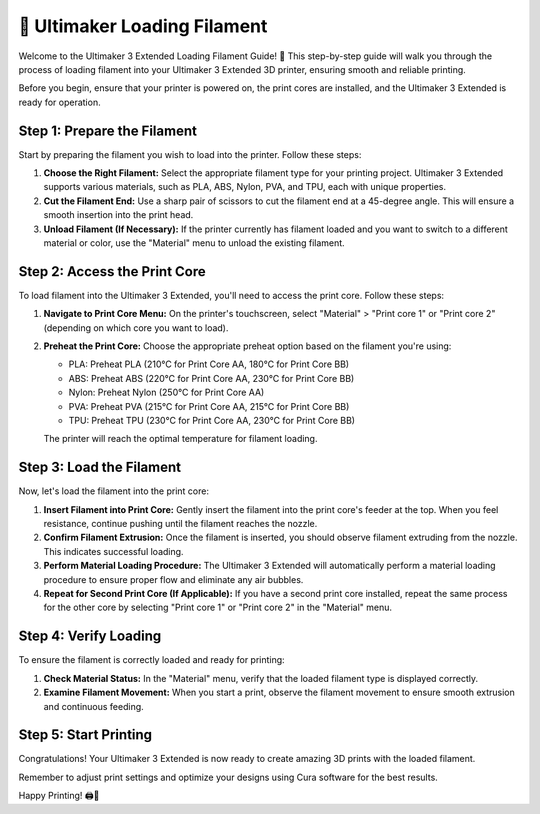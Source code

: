 ============================
🧵 Ultimaker Loading Filament
============================

.. rst-class:: lead

Welcome to the Ultimaker 3 Extended Loading Filament Guide! 🚀 This step-by-step guide will walk you through the process of loading filament into your Ultimaker 3 Extended 3D printer, ensuring smooth and reliable printing.

Before you begin, ensure that your printer is powered on, the print cores are installed, and the Ultimaker 3 Extended is ready for operation.

Step 1: Prepare the Filament
----------------------------
Start by preparing the filament you wish to load into the printer. Follow these steps:

1. **Choose the Right Filament:** Select the appropriate filament type for your printing project. Ultimaker 3 Extended supports various materials, such as PLA, ABS, Nylon, PVA, and TPU, each with unique properties.

2. **Cut the Filament End:** Use a sharp pair of scissors to cut the filament end at a 45-degree angle. This will ensure a smooth insertion into the print head.

3. **Unload Filament (If Necessary):** If the printer currently has filament loaded and you want to switch to a different material or color, use the "Material" menu to unload the existing filament.

Step 2: Access the Print Core
------------------------------
To load filament into the Ultimaker 3 Extended, you'll need to access the print core. Follow these steps:

1. **Navigate to Print Core Menu:** On the printer's touchscreen, select "Material" > "Print core 1" or "Print core 2" (depending on which core you want to load).

2. **Preheat the Print Core:** Choose the appropriate preheat option based on the filament you're using:

   - PLA: Preheat PLA (210°C for Print Core AA, 180°C for Print Core BB)
   - ABS: Preheat ABS (220°C for Print Core AA, 230°C for Print Core BB)
   - Nylon: Preheat Nylon (250°C for Print Core AA)
   - PVA: Preheat PVA (215°C for Print Core AA, 215°C for Print Core BB)
   - TPU: Preheat TPU (230°C for Print Core AA, 230°C for Print Core BB)

   The printer will reach the optimal temperature for filament loading.

Step 3: Load the Filament
--------------------------
Now, let's load the filament into the print core:

1. **Insert Filament into Print Core:** Gently insert the filament into the print core's feeder at the top. When you feel resistance, continue pushing until the filament reaches the nozzle.

2. **Confirm Filament Extrusion:** Once the filament is inserted, you should observe filament extruding from the nozzle. This indicates successful loading.

3. **Perform Material Loading Procedure:** The Ultimaker 3 Extended will automatically perform a material loading procedure to ensure proper flow and eliminate any air bubbles.

4. **Repeat for Second Print Core (If Applicable):** If you have a second print core installed, repeat the same process for the other core by selecting "Print core 1" or "Print core 2" in the "Material" menu.

Step 4: Verify Loading
-----------------------
To ensure the filament is correctly loaded and ready for printing:

1. **Check Material Status:** In the "Material" menu, verify that the loaded filament type is displayed correctly.

2. **Examine Filament Movement:** When you start a print, observe the filament movement to ensure smooth extrusion and continuous feeding.

Step 5: Start Printing
-----------------------
Congratulations! Your Ultimaker 3 Extended is now ready to create amazing 3D prints with the loaded filament.

Remember to adjust print settings and optimize your designs using Cura software for the best results.

Happy Printing! 🖨️🎉
